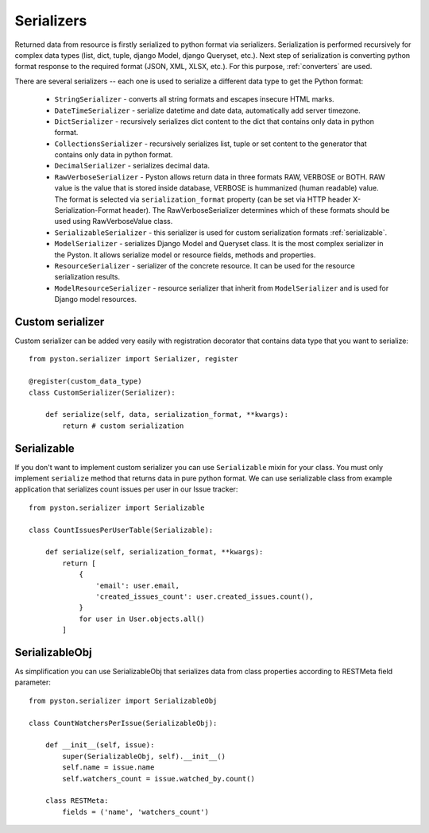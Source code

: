 .. _serializers:

Serializers
===========

Returned data from resource is firstly serialized to python format via serializers. Serialization is performed recursively for complex data types (list, dict, tuple, django Model, django Queryset, etc.). Next step of serialization is converting python format response to the required format (JSON, XML, XLSX, etc.). For this purpose, :ref:`converters` are used.

There are several serializers -- each one is used to serialize a different data type to get the Python format:

 * ``StringSerializer`` - converts all string formats and escapes insecure HTML marks.
 * ``DateTimeSerializer`` - serialize datetime and date data, automatically add server timezone.
 * ``DictSerializer`` - recursively serializes dict content to the dict that contains only data in python format.
 * ``CollectionsSerializer`` - recursively serializes list, tuple or set content to the generator that contains only data in python format.
 * ``DecimalSerializer`` - serializes decimal data.
 * ``RawVerboseSerializer`` - Pyston allows return data in three formats RAW, VERBOSE or BOTH. RAW value is the value that is stored inside database, VERBOSE is hummanized (human readable) value. The format is selected via ``serialization_format`` property (can be set via HTTP header X-Serialization-Format header). The RawVerboseSerializer determines which of these formats should be used using RawVerboseValue class.
 * ``SerializableSerializer`` - this serializer is used for custom serialization formats :ref:`serializable`.
 * ``ModelSerializer`` - serializes Django Model and Queryset class. It is the most complex serializer in the Pyston. It allows serialize model or resource fields, methods and properties.
 * ``ResourceSerializer`` - serializer of the concrete resource. It can be used for the resource serialization results.
 * ``ModelResourceSerializer`` - resource serializer that inherit from ``ModelSerializer`` and is used for Django model resources.

Custom serializer
-----------------

Custom serializer can be added very easily with registration decorator that contains data type that you want to serialize::

    from pyston.serializer import Serializer, register

    @register(custom_data_type)
    class CustomSerializer(Serializer):

        def serialize(self, data, serialization_format, **kwargs):
            return # custom serialization



.. _serializable:

Serializable
------------

If you don't want to implement custom serializer you can use ``Serializable`` mixin for your class. You must only implement ``serialize`` method that returns data in pure python format. We can use serializable class from example application that serializes count issues per user in our Issue tracker::

    from pyston.serializer import Serializable

    class CountIssuesPerUserTable(Serializable):

        def serialize(self, serialization_format, **kwargs):
            return [
                {
                    'email': user.email,
                    'created_issues_count': user.created_issues.count(),
                }
                for user in User.objects.all()
            ]


SerializableObj
---------------

As simplification you can use SerializableObj that serializes data from class properties according to RESTMeta field parameter::


    from pyston.serializer import SerializableObj

    class CountWatchersPerIssue(SerializableObj):

        def __init__(self, issue):
            super(SerializableObj, self).__init__()
            self.name = issue.name
            self.watchers_count = issue.watched_by.count()

        class RESTMeta:
            fields = ('name', 'watchers_count')
